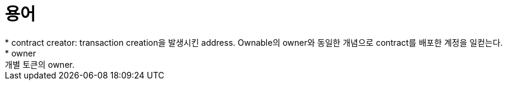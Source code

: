 = 용어
* contract creator: transaction creation을 발생시킨 address. Ownable의 owner와 동일한 개념으로 contract를 배포한 계정을 일컫는다.
* owner: 개별 토큰의 owner. 